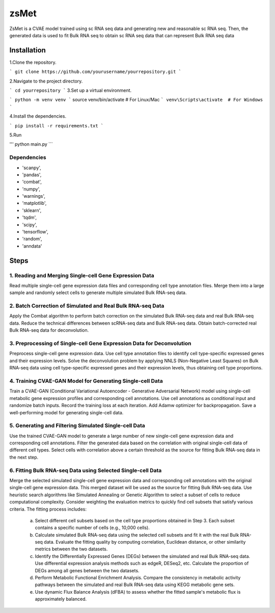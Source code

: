 =========
zsMet
=========
.. image:: https://img.shields.io/badge/License-MIT-blue.svg
   :target: https://opensource.org/licenses/MIT


ZsMet is a CVAE model trained using sc RNA seq data and generating new and reasonable sc RNA seq. Then, the generated data is used to fit Bulk RNA seq to obtain sc RNA seq data that can represent Bulk RNA seq data

Installation
============

1.Clone the repository.

```
git clone https://github.com/yourusername/yourrepository.git
```

2.Navigate to the project directory.

```
cd yourrepository
```
3.Set up a virtual environment.

```
python -m venv venv
```
source venv/bin/activate  # For Linux/Mac
```
venv\Scripts\activate  # For Windows
```

4.Install the dependencies.

```
pip install -r requirements.txt
```

5.Run

'''
python main.py
```

Dependencies
------------
- 'scanpy',
- 'pandas',
- 'combat',
- 'numpy',
- 'warnings',
- 'matplotlib',
- 'sklearn',
- 'tqdm',
- 'scipy',
- 'tensorflow',
- 'random',
- 'anndata'

Steps
=====

1. Reading and Merging Single-cell Gene Expression Data
------------------------------------------------------

Read multiple single-cell gene expression data files and corresponding cell type annotation files. Merge them into a large sample and randomly select cells to generate multiple simulated Bulk RNA-seq data.

2. Batch Correction of Simulated and Real Bulk RNA-seq Data
----------------------------------------------------------

Apply the Combat algorithm to perform batch correction on the simulated Bulk RNA-seq data and real Bulk RNA-seq data. Reduce the technical differences between scRNA-seq data and Bulk RNA-seq data. Obtain batch-corrected real Bulk RNA-seq data for deconvolution.

3. Preprocessing of Single-cell Gene Expression Data for Deconvolution
---------------------------------------------------------------------

Preprocess single-cell gene expression data. Use cell type annotation files to identify cell type-specific expressed genes and their expression levels. Solve the deconvolution problem by applying NNLS (Non-Negative Least Squares) on Bulk RNA-seq data using cell type-specific expressed genes and their expression levels, thus obtaining cell type proportions.

4. Training CVAE-GAN Model for Generating Single-cell Data
--------------------------------------------------------

Train a CVAE-GAN (Conditional Variational Autoencoder - Generative Adversarial Network) model using single-cell metabolic gene expression profiles and corresponding cell annotations. Use cell annotations as conditional input and randomize batch inputs. Record the training loss at each iteration. Add Adamw optimizer for backpropagation. Save a well-performing model for generating single-cell data.

5. Generating and Filtering Simulated Single-cell Data
-----------------------------------------------------

Use the trained CVAE-GAN model to generate a large number of new single-cell gene expression data and corresponding cell annotations. Filter the generated data based on the correlation with original single-cell data of different cell types. Select cells with correlation above a certain threshold as the source for fitting Bulk RNA-seq data in the next step.

6. Fitting Bulk RNA-seq Data using Selected Single-cell Data
-----------------------------------------------------------

Merge the selected simulated single-cell gene expression data and corresponding cell annotations with the original single-cell gene expression data. This merged dataset will be used as the source for fitting Bulk RNA-seq data. Use heuristic search algorithms like Simulated Annealing or Genetic Algorithm to select a subset of cells to reduce computational complexity. Consider weighting the evaluation metrics to quickly find cell subsets that satisfy various criteria. The fitting process includes:

   a. Select different cell subsets based on the cell type proportions obtained in Step 3. Each subset contains a specific number of cells (e.g., 10,000 cells).
   b. Calculate simulated Bulk RNA-seq data using the selected cell subsets and fit it with the real Bulk RNA-seq data. Evaluate the fitting quality by computing correlation, Euclidean distance, or other similarity metrics between the two datasets.
   c. Identify the Differentially Expressed Genes (DEGs) between the simulated and real Bulk RNA-seq data. Use differential expression analysis methods such as edgeR, DESeq2, etc. Calculate the proportion of DEGs among all genes between the two datasets.
   d. Perform Metabolic Functional Enrichment Analysis. Compare the consistency in metabolic activity pathways between the simulated and real Bulk RNA-seq data using KEGG metabolic gene sets.
   e. Use dynamic Flux Balance Analysis (dFBA) to assess whether the fitted sample's metabolic flux is approximately balanced.
